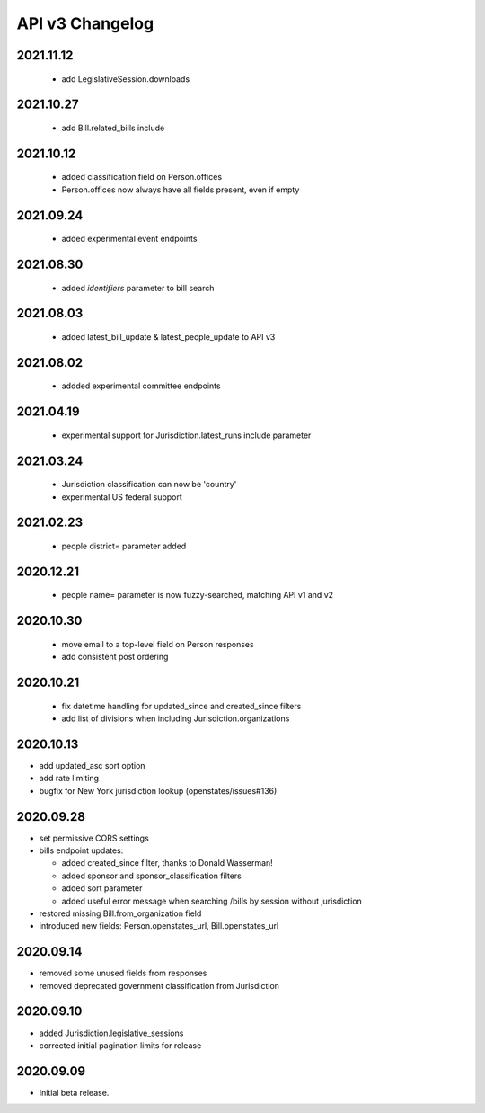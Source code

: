 API v3 Changelog
================

2021.11.12
----------
  - add LegislativeSession.downloads

2021.10.27
----------
  - add Bill.related_bills include

2021.10.12
----------
  - added classification field on Person.offices
  - Person.offices now always have all fields present, even if empty

2021.09.24
-----------
  - added experimental event endpoints

2021.08.30
----------
  - added `identifiers` parameter to bill search

2021.08.03
----------
  - added latest_bill_update & latest_people_update to API v3

2021.08.02
----------
  - addded experimental committee endpoints

2021.04.19
----------
  - experimental support for Jurisdiction.latest_runs include parameter

2021.03.24
----------
  - Jurisdiction classification can now be 'country'
  - experimental US federal support

2021.02.23
----------
  - people district= parameter added

2020.12.21
----------
  - people name= parameter is now fuzzy-searched, matching API v1 and v2

2020.10.30
----------
  - move email to a top-level field on Person responses
  - add consistent post ordering

2020.10.21
----------
  - fix datetime handling for updated_since and created_since filters
  - add list of divisions when including Jurisdiction.organizations

2020.10.13
----------

- add updated_asc sort option
- add rate limiting
- bugfix for New York jurisdiction lookup (openstates/issues#136)

2020.09.28
----------

- set permissive CORS settings
- bills endpoint updates:

  - added created_since filter, thanks to Donald Wasserman!
  - added sponsor and sponsor_classification filters
  - added sort parameter
  - added useful error message when searching /bills by session without jurisdiction

- restored missing Bill.from_organization field
- introduced new fields: Person.openstates_url, Bill.openstates_url

2020.09.14
----------

- removed some unused fields from responses
- removed deprecated government classification from Jurisdiction

2020.09.10
----------

- added Jurisdiction.legislative_sessions
- corrected initial pagination limits for release

2020.09.09
----------

- Initial beta release.
